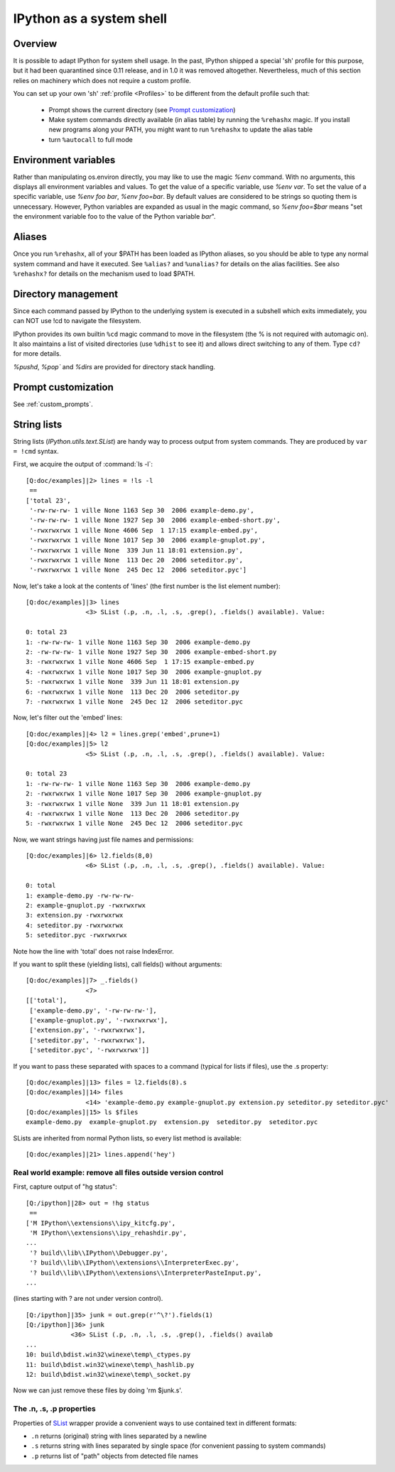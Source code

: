 .. _ipython_as_shell:

=========================
IPython as a system shell
=========================

.. module:: system_shell
   :synopsis: Describe how to utilize IPython as a system shell.


Overview
========

.. todo:: The first part isn't true any more. You have to configure prompts differently.

It is possible to adapt IPython for system shell usage. In the past, IPython
shipped a special 'sh' profile for this purpose, but it had been quarantined
since 0.11 release, and in 1.0 it was removed altogether. Nevertheless, much
of this section relies on machinery which does not require a custom profile.

You can set up your own 'sh' :ref:`profile <Profiles>` to be different from
the default profile such that:

 * Prompt shows the current directory (see `Prompt customization`_)
 * Make system commands directly available (in alias table) by running the
   ``%rehashx`` magic. If you install new programs along your PATH, you might
   want to run ``%rehashx`` to update the alias table
 * turn ``%autocall`` to full mode


Environment variables
=====================

Rather than manipulating os.environ directly, you may like to use the magic
`%env` command.  With no arguments, this displays all environment variables
and values.  To get the value of a specific variable, use `%env var`.  To set
the value of a specific variable, use `%env foo bar`, `%env foo=bar`.  By
default values are considered to be strings so quoting them is unnecessary.
However, Python variables are expanded as usual in the magic command, so
`%env foo=$bar` means "set the environment variable foo to the value of the
Python variable `bar`".

Aliases
=======

Once you run ``%rehashx``, all of your $PATH has been loaded as IPython aliases,
so you should be able to type any normal system command and have it executed.
See ``%alias?``  and ``%unalias?`` for details on the alias facilities. See also
``%rehashx?`` for details on the mechanism used to load $PATH.


Directory management
====================

Since each command passed by IPython to the underlying system is executed
in a subshell which exits immediately, you can NOT use !cd to navigate
the filesystem.

IPython provides its own builtin ``%cd`` magic command to move in the
filesystem (the % is not required with automagic on). It also maintains
a list of visited directories (use ``%dhist`` to see it) and allows direct
switching to any of them. Type ``cd?`` for more details.

`%pushd`, `%pop`` and `%dirs` are provided for directory stack handling.


Prompt customization
====================

See :ref:`custom_prompts`.


.. _string_lists:

String lists
============

String lists (`IPython.utils.text.SList`) are handy way to process output
from system commands. They are produced by ``var = !cmd`` syntax.

First, we acquire the output of :command:`ls -l`::

    [Q:doc/examples]|2> lines = !ls -l
     ==
    ['total 23',
     '-rw-rw-rw- 1 ville None 1163 Sep 30  2006 example-demo.py',
     '-rw-rw-rw- 1 ville None 1927 Sep 30  2006 example-embed-short.py',
     '-rwxrwxrwx 1 ville None 4606 Sep  1 17:15 example-embed.py',
     '-rwxrwxrwx 1 ville None 1017 Sep 30  2006 example-gnuplot.py',
     '-rwxrwxrwx 1 ville None  339 Jun 11 18:01 extension.py',
     '-rwxrwxrwx 1 ville None  113 Dec 20  2006 seteditor.py',
     '-rwxrwxrwx 1 ville None  245 Dec 12  2006 seteditor.pyc']

Now, let's take a look at the contents of 'lines' (the first number is
the list element number)::

    [Q:doc/examples]|3> lines
                    <3> SList (.p, .n, .l, .s, .grep(), .fields() available). Value:

    0: total 23
    1: -rw-rw-rw- 1 ville None 1163 Sep 30  2006 example-demo.py
    2: -rw-rw-rw- 1 ville None 1927 Sep 30  2006 example-embed-short.py
    3: -rwxrwxrwx 1 ville None 4606 Sep  1 17:15 example-embed.py
    4: -rwxrwxrwx 1 ville None 1017 Sep 30  2006 example-gnuplot.py
    5: -rwxrwxrwx 1 ville None  339 Jun 11 18:01 extension.py
    6: -rwxrwxrwx 1 ville None  113 Dec 20  2006 seteditor.py
    7: -rwxrwxrwx 1 ville None  245 Dec 12  2006 seteditor.pyc

Now, let's filter out the 'embed' lines::

    [Q:doc/examples]|4> l2 = lines.grep('embed',prune=1)
    [Q:doc/examples]|5> l2
                    <5> SList (.p, .n, .l, .s, .grep(), .fields() available). Value:

    0: total 23
    1: -rw-rw-rw- 1 ville None 1163 Sep 30  2006 example-demo.py
    2: -rwxrwxrwx 1 ville None 1017 Sep 30  2006 example-gnuplot.py
    3: -rwxrwxrwx 1 ville None  339 Jun 11 18:01 extension.py
    4: -rwxrwxrwx 1 ville None  113 Dec 20  2006 seteditor.py
    5: -rwxrwxrwx 1 ville None  245 Dec 12  2006 seteditor.pyc

Now, we want strings having just file names and permissions::

    [Q:doc/examples]|6> l2.fields(8,0)
                    <6> SList (.p, .n, .l, .s, .grep(), .fields() available). Value:

    0: total
    1: example-demo.py -rw-rw-rw-
    2: example-gnuplot.py -rwxrwxrwx
    3: extension.py -rwxrwxrwx
    4: seteditor.py -rwxrwxrwx
    5: seteditor.pyc -rwxrwxrwx

Note how the line with 'total' does not raise IndexError.

If you want to split these (yielding lists), call fields() without
arguments::

    [Q:doc/examples]|7> _.fields()
                    <7>
    [['total'],
     ['example-demo.py', '-rw-rw-rw-'],
     ['example-gnuplot.py', '-rwxrwxrwx'],
     ['extension.py', '-rwxrwxrwx'],
     ['seteditor.py', '-rwxrwxrwx'],
     ['seteditor.pyc', '-rwxrwxrwx']]

If you want to pass these separated with spaces to a command (typical
for lists if files), use the .s property::


    [Q:doc/examples]|13> files = l2.fields(8).s
    [Q:doc/examples]|14> files
                    <14> 'example-demo.py example-gnuplot.py extension.py seteditor.py seteditor.pyc'
    [Q:doc/examples]|15> ls $files
    example-demo.py  example-gnuplot.py  extension.py  seteditor.py  seteditor.pyc

SLists are inherited from normal Python lists, so every list method is
available::

    [Q:doc/examples]|21> lines.append('hey')


Real world example: remove all files outside version control
------------------------------------------------------------

First, capture output of "hg status"::

    [Q:/ipython]|28> out = !hg status
     ==
    ['M IPython\\extensions\\ipy_kitcfg.py',
     'M IPython\\extensions\\ipy_rehashdir.py',
    ...
     '? build\\lib\\IPython\\Debugger.py',
     '? build\\lib\\IPython\\extensions\\InterpreterExec.py',
     '? build\\lib\\IPython\\extensions\\InterpreterPasteInput.py',
    ...

(lines starting with ? are not under version control).

::

    [Q:/ipython]|35> junk = out.grep(r'^\?').fields(1)
    [Q:/ipython]|36> junk
                <36> SList (.p, .n, .l, .s, .grep(), .fields() availab
    ...
    10: build\bdist.win32\winexe\temp\_ctypes.py
    11: build\bdist.win32\winexe\temp\_hashlib.py
    12: build\bdist.win32\winexe\temp\_socket.py

Now we can just remove these files by doing 'rm $junk.s'.

The .n, .s, .p properties
-------------------------

Properties of `SList <https://ipython.readthedocs.io/en/stable/api/generated/IPython.utils.text.html?highlight=SList#IPython.utils.text.SList>`_ wrapper
provide a convenient ways to use contained text in different formats:

* ``.n`` returns (original) string with lines separated by a newline
* ``.s`` returns string with lines separated by single space (for
  convenient passing to system commands)
* ``.p`` returns list of "path" objects from detected file names
